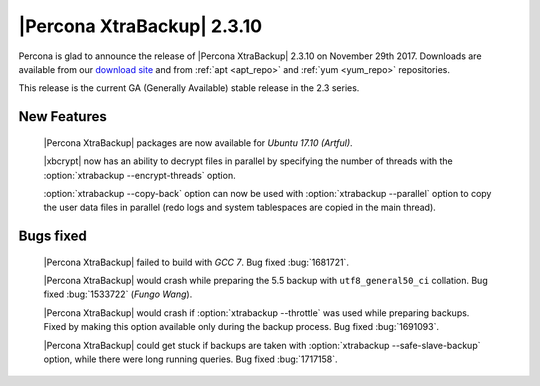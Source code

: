 ===========================
|Percona XtraBackup| 2.3.10
===========================

Percona is glad to announce the release of |Percona XtraBackup| 2.3.10 on
November 29th 2017. Downloads are available from our `download site
<http://www.percona.com/downloads/XtraBackup/Percona-XtraBackup-2.3.10/>`_ and
from :ref:`apt <apt_repo>` and :ref:`yum <yum_repo>` repositories.

This release is the current GA (Generally Available) stable release in the 2.3
series.

New Features
============

 |Percona XtraBackup| packages are now available for *Ubuntu 17.10 (Artful)*.

 |xbcrypt| now has an ability to decrypt files in parallel by specifying the
 number of threads with the :option:`xtrabackup --encrypt-threads` option.

 :option:`xtrabackup --copy-back` option can now be used with
 :option:`xtrabackup --parallel` option to copy the user data files in
 parallel (redo logs and system tablespaces are copied in the main thread).

Bugs fixed
==========

 |Percona XtraBackup| failed to build with *GCC 7*. Bug fixed :bug:`1681721`.

 |Percona XtraBackup| would crash while preparing the 5.5 backup with
 ``utf8_general50_ci`` collation. Bug fixed :bug:`1533722` (*Fungo Wang*).

 |Percona XtraBackup| would crash if :option:`xtrabackup --throttle` was used
 while preparing backups. Fixed by making this option available only during the
 backup process. Bug fixed :bug:`1691093`.

 |Percona XtraBackup| could get stuck if backups are taken with
 :option:`xtrabackup --safe-slave-backup` option, while there were long
 running queries. Bug fixed :bug:`1717158`.
